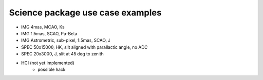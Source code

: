 Science package use case examples
---------------------------------

- IMG 4mas, MCAO, Ks
- IMG 1.5mas, SCAO, Pa-Beta
- IMG Astrometric, sub-pixel, 1.5mas, SCAO, J
- SPEC 50x15000, HK, slit aligned with parallactic angle, no ADC
- SPEC 20x3000, J, slit at 45 deg to zenith
- HCI (not yet implemented)
    - possible hack




.. _SimCADO: https://simcado.readthedocs.io/en/latest/
.. _ScopeSim: https://scopesim.readthedocs.io/en/latest/
.. _IRDB: https://github.com/astronomyk/irdb
.. _ScopeSim_Templates: https://scopesim-templates.readthedocs.io/en/latest/
